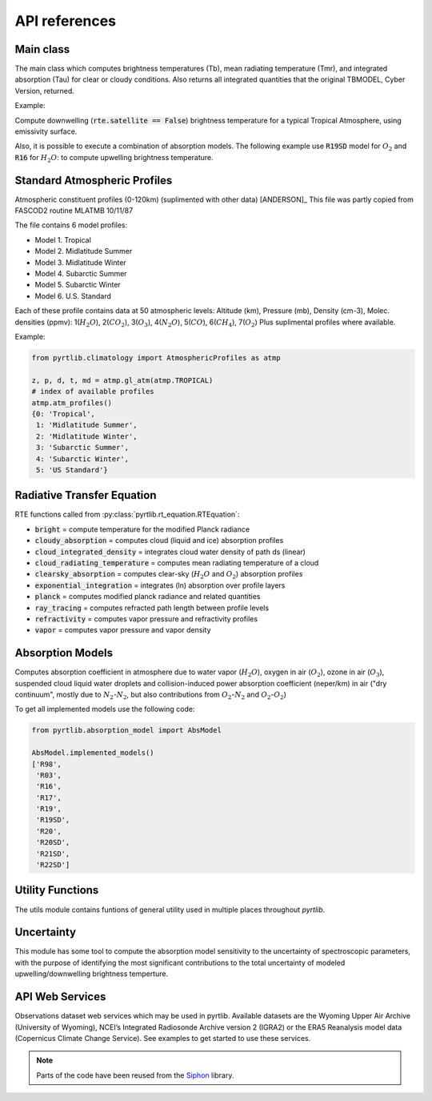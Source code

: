 ==============
API references
==============

Main class
==========

The main class which computes brightness temperatures (Tb), mean radiating temperature (Tmr), and integrated absorption (Tau) for 
clear or cloudy conditions. Also returns all integrated quantities that the original TBMODEL, Cyber Version, returned.

.. autosummary::
    :toctree: generated/

    pyrtlib.tb_spectrum.TbCloudRTE


Example:

Compute downwelling (:code:`rte.satellite == False`) brightness temperature for a typical Tropical Atmosphere, using emissivity surface.

.. plot::
    :include-source: true

    from pyrtlib.tb_spectrum import TbCloudRTE
    from pyrtlib.climatology import AtmosphericProfiles as atmp
    from pyrtlib.utils import ppmv2gkg, mr2rh

    z, p, _, t, md = atmp.gl_atm(atmp.TROPICAL)
    gkg = ppmv2gkg(md[:, atmp.H2O], atmp.H2O)
    rh = mr2rh(p, t, gkg)[0] / 100

    ang = np.array([90.])
    frq = np.arange(20, 201, 1)

    rte = TbCloudRTE(z, p, t, rh, frq, ang)
    rte.init_absmdl('R19SD')
    rte.satellite = False
    df = rte.execute()
    df = df.set_index(frq)
    df.tbtotal.plot(figsize=(12,8), xlabel="Frequency [GHz]", ylabel="Brightness Temperature [K]", grid=True)

Also, it is possible to execute a combination of absorption models. The following example use :code:`R19SD` model for :math:`O_2` and
:code:`R16` for :math:`H_2O`: to compute upwelling brightness temperature.

.. plot::
    :include-source: true

    from pyrtlib.tb_spectrum import TbCloudRTE
    from pyrtlib.absorption_model import H2OAbsModel
    from pyrtlib.climatology import AtmosphericProfiles as atmp
    from pyrtlib.utils import ppmv2gkg, mr2rh

    z, p, _, t, md = atmp.gl_atm(atmp.TROPICAL)
    gkg = ppmv2gkg(md[:, atmp.H2O], atmp.H2O)
    rh = mr2rh(p, t, gkg)[0] / 100

    ang = np.array([90.])
    frq = np.arange(20, 201, 1)

    rte = TbCloudRTE(z, p, t, rh, frq, ang)
    rte.emissivity = 0.9
    rte.init_absmdl('R19SD')
    H2OAbsModel.model = 'R16'
    H2OAbsModel.set_ll()
    df = rte.execute()
    df = df.set_index(frq)
    df.tbtotal.plot(figsize=(12,8), xlabel="Frequency [GHz]", ylabel="Brightness Temperature [K]", grid=True)


Standard Atmospheric Profiles
=============================

Atmospheric constituent profiles (0-120km) (suplimented with other data) [ANDERSON]_
This file was partly copied from FASCOD2 routine MLATMB 10/11/87
                                                                
The file contains 6 model profiles: 

* Model 1. Tropical                                              
* Model 2. Midlatitude Summer                                    
* Model 3. Midlatitude Winter                                    
* Model 4. Subarctic Summer                                      
* Model 5. Subarctic Winter                                      
* Model 6. U.S. Standard 
  
Each of these profile contains data at 50 atmospheric levels:  
Altitude (km), Pressure (mb), Density (cm-3), Molec. densities (ppmv):
1(:math:`H_2O`),  2(:math:`CO_2`),  3(:math:`O_3`), 4(:math:`N_2O`),   5(:math:`CO`),    6(:math:`CH_4`),   7(:math:`O_2`)
Plus suplimental profiles where available.

.. autosummary::
    :toctree: generated/

    pyrtlib.climatology.AtmosphericProfiles
    pyrtlib.climatology.ProfileExtrapolation


Example:

.. code-block:: python

    from pyrtlib.climatology import AtmosphericProfiles as atmp

    z, p, d, t, md = atmp.gl_atm(atmp.TROPICAL)
    # index of available profiles
    atmp.atm_profiles()
    {0: 'Tropical',
     1: 'Midlatitude Summer',
     2: 'Midlatitude Winter',
     3: 'Subarctic Summer',
     4: 'Subarctic Winter',
     5: 'US Standard'}


Radiative Transfer Equation
===========================

RTE functions called from :py:class:`pyrtlib.rt_equation.RTEquation`:

* :code:`bright` = compute temperature for the modified Planck radiance 
* :code:`cloudy_absorption`   = computes cloud (liquid and ice) absorption profiles
* :code:`cloud_integrated_density`   = integrates cloud water density of path ds (linear) 
* :code:`cloud_radiating_temperature`   = computes mean radiating temperature of a cloud 
* :code:`clearsky_absorption`   = computes clear-sky (:math:`H_2O` and :math:`O_2`) absorption profiles
* :code:`exponential_integration`   = integrates (ln) absorption over profile layers
* :code:`planck`   = computes modified planck radiance and related quantities
* :code:`ray_tracing`  = computes refracted path length between profile levels
* :code:`refractivity`  = computes vapor pressure and refractivity profiles
* :code:`vapor`    = computes vapor pressure and vapor density 


.. autosummary::
    :toctree: generated/

    pyrtlib.rt_equation.RTEquation


Absorption Models
=================

Computes absorption coefficient in atmosphere due to water vapor (:math:`H_2O`), oxygen in air (:math:`O_2`), ozone in air (:math:`O_3`), suspended cloud liquid water droplets and 
collision-induced power absorption coefficient (neper/km) in air ("dry continuum", mostly due to :math:`N_2`-:math:`N_2`, but also contributions from :math:`O_2`-:math:`N_2` and :math:`O_2`-:math:`O_2`)

.. autosummary::
    :toctree: generated/

    pyrtlib.absorption_model.AbsModel
    pyrtlib.absorption_model.H2OAbsModel
    pyrtlib.absorption_model.O2AbsModel
    pyrtlib.absorption_model.O3AbsModel
    pyrtlib.absorption_model.N2AbsModel
    pyrtlib.absorption_model.LiqAbsModel

To get all implemented models use the following code:

.. code-block:: python

    from pyrtlib.absorption_model import AbsModel

    AbsModel.implemented_models()
    ['R98',
     'R03',
     'R16',
     'R17',
     'R19',
     'R19SD',
     'R20',
     'R20SD',
     'R21SD',
     'R22SD']

Utility Functions
=================

The utils module contains funtions of general utility used in multiple places throughout *pyrtlib*.
 
.. autosummary::
    :toctree: generated/
    :template: custom-module-template.rst

    pyrtlib.utils


Uncertainty
===========

This module has some tool to compute the absorption model sensitivity to the uncertainty of spectroscopic parameters, 
with the purpose of identifying the most significant contributions to the total uncertainty of modeled upwelling/downwelling
brightness temperture.

.. autosummary::
    :toctree: generated/

    pyrtlib.uncertainty.AbsModUncertainty
    pyrtlib.uncertainty.SpectroscopicParameter

API Web Services
================
Observations dataset web services which may be used in pyrtlib. 
Available datasets are the Wyoming Upper Air Archive (University of Wyoming), NCEI’s Integrated Radiosonde Archive version 2 (IGRA2) or the 
ERA5 Reanalysis model data (Copernicus Climate Change Service). See examples to get started to use these services.

.. note::
    Parts of the code have been reused from the `Siphon <https://github.com/Unidata/siphon>`_ library.

.. autosummary::
    :toctree: generated/

    pyrtlib.apiwebservices.WyomingUpperAir
    pyrtlib.apiwebservices.IGRAUpperAir
    pyrtlib.apiwebservices.ERA5Reanalysis
    